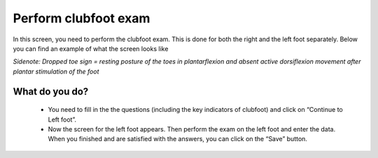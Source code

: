 #######
Perform clubfoot exam
#######

In this screen, you need to perform the clubfoot exam. This is done for both the right and the left foot separately. Below you can find an example of what the screen looks like


.. image:: images/ClubfootExam.JPG
   :scale: 80 %
   
   
   
*Sidenote: Dropped toe sign = resting posture of the toes in plantarflexion and absent active dorsiflexion movement after plantar stimulation of the foot*
   
----   
What do you do?
----

   - You need to fill in the the questions (including the key indicators of clubfoot) and click on “Continue to Left foot”.
   
   -	Now the screen for the left foot appears. Then perform the exam on the left foot and enter the data. When you finished and are satisfied with the answers, you can click on the “Save” button. 







